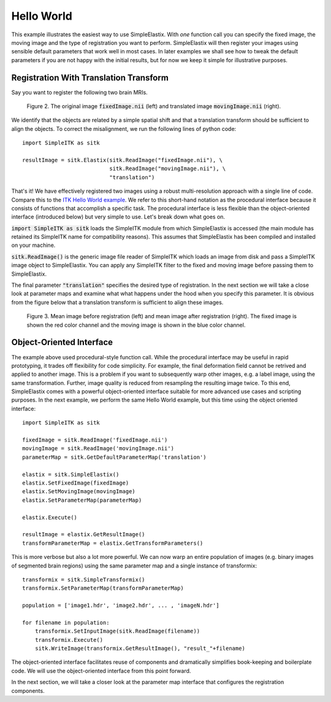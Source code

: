 Hello World
===========

This example illustrates the easiest way to use SimpleElastix. With *one* function call you can specify the fixed image, the moving image and the type of registration you want to perform. SimpleElastix will then register your images using sensible default parameters that work well in most cases. In later examples we shall see how to tweak the default parameters if you are not happy with the initial results, but for now we keep it simple for illustrative purposes.

Registration With Translation Transform
---------------------------------------

Say you want to register the following two brain MRIs.

.. _fig: 

    .. image::  _static/BrainProtonDensity.png
       :width: 45%
       :align: left
    .. image::  _static/BrainProtonDensityTranslated13x17y.png
       :width: 45%
       :align: left

    .. class:  center
    
    Figure 2. The original image :code:`fixedImage.nii` (left) and translated image :code:`movingImage.nii` (right).


We identify that the objects are related by a simple spatial shift and that a translation transform should be sufficient to align the objects. To correct the misalignment, we run the following lines of python code:

::

  import SimpleITK as sitk

  resultImage = sitk.Elastix(sitk.ReadImage("fixedImage.nii"), \ 
                             sitk.ReadImage("movingImage.nii"), \
                             "translation")


That's it! We have effectively registered two images using a robust multi-resolution approach with a single line of code. Compare this to the `ITK Hello World example <https://github.com/InsightSoftwareConsortium/ITK/blob/master/Examples/RegistrationITKv4/DeformableRegistration1.cxx>`_. We refer to this short-hand notation as the procedural interface because it consists of functions that accomplish a specific task. The procedural interface is less flexible than the object-oriented interface (introduced below) but very simple to use. Let's break down what goes on.

:code:`import SimpleITK as sitk` loads the SimpleITK module from which SimpleElastix is accessed (the main module has retained its SimpleITK name for compatibility reasons). This assumes that SimpleElastix has been compiled and installed on your machine.

:code:`sitk.ReadImage()` is the generic image file reader of SimpleITK which loads an image from disk and pass a SimpleITK image object to SimpleElastix. You can apply any SimpleITK filter to the fixed and moving image before passing them to SimpleElastix. 

The final parameter :code:`"translation"` specifies the desired type of registration. In the next section we will take a close look at parameter maps and examine what what happens under the hood when you specify this parameter. It is obvious from the figure below that a translation transform is sufficient to align these images.

.. _fig2: 

    .. image::  _static/PreTranslated.jpeg
       :width: 45%
       :align: left
    .. image::  _static/PostTranslated.jpeg
       :width: 45%
       :align: left

    .. class:  center
    
    Figure 3. Mean image before registration (left) and mean image after registration (right). The fixed image is shown the red color channel and the moving image is shown in the blue color channel.

Object-Oriented Interface
-------------------------

The example above used procedural-style function call. While the procedural interface may be useful in rapid prototyping, it trades off flexibility for code simplicity. For example, the final deformation field cannot be retrived and applied to another image. This is a problem if you want to subsequently warp other images, e.g. a label image, using the same transformation. Further, image quality is reduced from resampling the resulting image twice. To this end, SimpleElastix comes with a powerful object-oriented interface suitable for more advanced use cases and scripting purposes. In the next example, we perform the same Hello World example, but this time using the object oriented interface:

::

    import SimpleITK as sitk

    fixedImage = sitk.ReadImage('fixedImage.nii')
    movingImage = sitk.ReadImage('movingImage.nii')
    parameterMap = sitk.GetDefaultParameterMap('translation')

    elastix = sitk.SimpleElastix()
    elastix.SetFixedImage(fixedImage)
    elastix.SetMovingImage(movingImage)
    elastix.SetParameterMap(parameterMap)

    elastix.Execute()

    resultImage = elastix.GetResultImage()
    transformParameterMap = elastix.GetTransformParameters()

This is more verbose but also a lot more powerful. We can now warp an entire population of images (e.g. binary images of segmented brain regions) using the same parameter map and a single instance of transformix:

::
    
    transformix = sitk.SimpleTransformix()
    transformix.SetParameterMap(transformParameterMap)

    population = ['image1.hdr', 'image2.hdr', ... , 'imageN.hdr']

    for filename in population:
        transformix.SetInputImage(sitk.ReadImage(filename))
        transformix.Execute()
        sitk.WriteImage(transformix.GetResultImage(), "result_"+filename)

The object-oriented interface facilitates reuse of components and dramatically simplifies book-keeping and boilerplate code. We will use the object-oriented interface from this point forward.

In the next section, we will take a closer look at the parameter map interface that configures the registration components.







